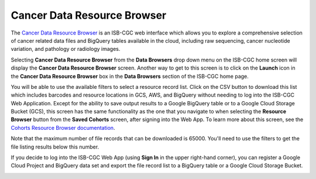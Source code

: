 ***********************************
Cancer Data Resource Browser
***********************************

The `Cancer Data Resource Browser <https://portal.isb-cgc.org/cohorts/filelist/>`_ is an ISB-CGC web interface which allows you to 
explore a comprehensive selection of cancer related data files and BigQuery tables available in the cloud, including raw sequencing, cancer nucleotide variation, and pathology or radiology images.

Selecting  **Cancer Data Resource Browser** from the **Data Browsers** drop down menu on the ISB-CGC home screen will display the **Cancer Data Resource Browser** screen. 
Another way to get to this screen is to click on the **Launch** icon in the **Cancer Data Resource Browser** box in the **Data Browsers** section of the ISB-CGC home page.

You will be able to use the available filters to select a resource record list. Click on the CSV button to download this list which includes barcodes and resource locations in GCS, AWS, and BigQuery without needing to log into the ISB-CGC Web Application. Except for the ability to save output results to a Google BigQuery table or to a Google Cloud Storage Bucket (GCS), this screen has the same functionality as the one that you navigate to when selecting  the **Resource Browser** button from the **Saved Cohorts** screen, 
after signing into the Web App. To learn more about this screen, see the `Cohorts Resource Browser documentation <webapp/Saved-Cohorts.html#file-browser>`_.

Note that the maximum number of file records that can be downloaded is 65000. You'll need to use the filters to get the file listing results below this number.

If you decide to log into the ISB-CGC Web App (using **Sign In** in the upper right-hand corner), you can register a Google Cloud Project and BigQuery data set and export the file record list to a BigQuery table or a Google Cloud Storage Bucket.

.. image:: webapp/DataBrowser-noSignIn.png
   :scale: 50
   :align: center
